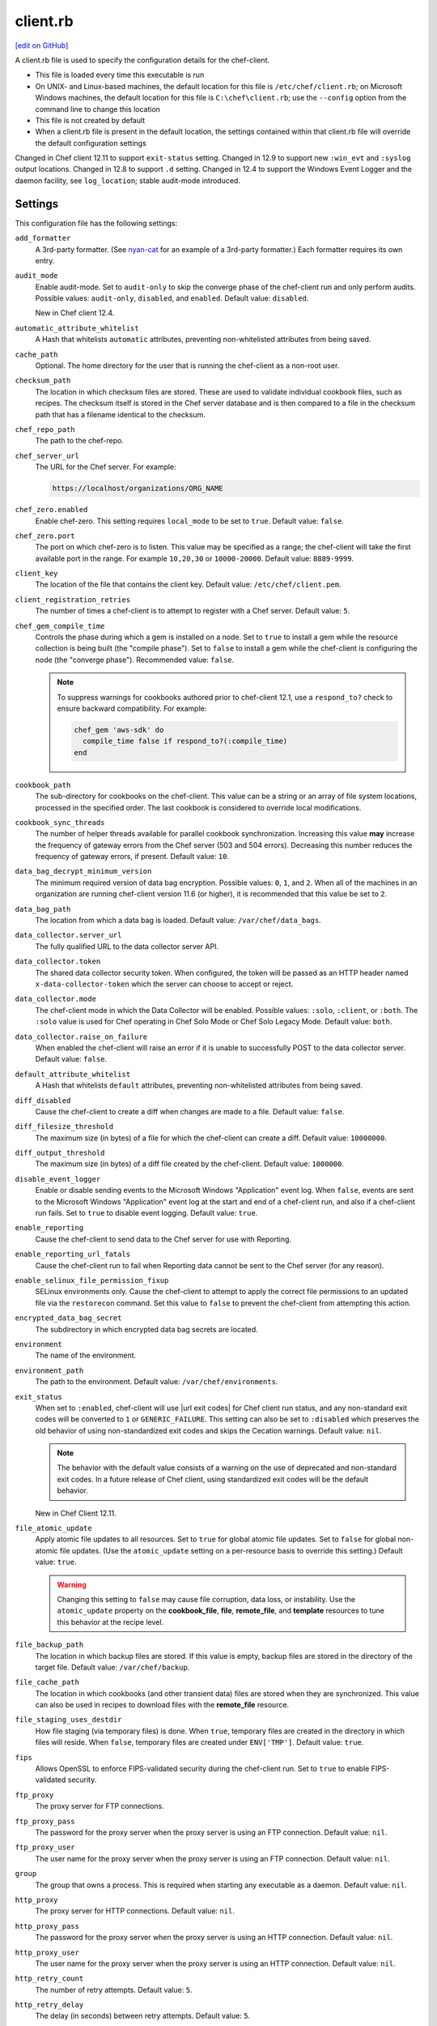 =====================================================
client.rb
=====================================================
`[edit on GitHub] <https://github.com/chef/chef-web-docs/blob/master/chef_master/source/config_rb_client.rst>`__

.. tag config_rb_client_summary

A client.rb file is used to specify the configuration details for the chef-client.

* This file is loaded every time this executable is run
* On UNIX- and Linux-based machines, the default location for this file is ``/etc/chef/client.rb``; on Microsoft Windows machines, the default location for this file is ``C:\chef\client.rb``; use the ``--config`` option from the command line to change this location
* This file is not created by default
* When a client.rb file is present in the default location, the settings contained within that client.rb file will override the default configuration settings

.. end_tag

Changed in Chef client 12.11 to support ``exit-status`` setting. Changed in 12.9 to support new ``:win_evt`` and ``:syslog`` output locations. Changed in 12.8 to support ``.d`` setting. Changed in 12.4 to support the Windows Event Logger and the daemon facility, see ``log_location``; stable audit-mode introduced.

Settings
=====================================================
This configuration file has the following settings:

``add_formatter``
   A 3rd-party formatter. (See `nyan-cat <https://github.com/andreacampi/nyan-cat-chef-formatter>`_ for an example of a 3rd-party formatter.) Each formatter requires its own entry.

``audit_mode``
   Enable audit-mode. Set to ``audit-only`` to skip the converge phase of the chef-client run and only perform audits. Possible values: ``audit-only``, ``disabled``, and ``enabled``. Default value: ``disabled``.

   New in Chef client 12.4.

``automatic_attribute_whitelist``
   A Hash that whitelists ``automatic`` attributes, preventing non-whitelisted attributes from being saved.

``cache_path``
   Optional. The home directory for the user that is running the chef-client as a non-root user.

``checksum_path``
   The location in which checksum files are stored. These are used to validate individual cookbook files, such as recipes. The checksum itself is stored in the Chef server database and is then compared to a file in the checksum path that has a filename identical to the checksum.

``chef_repo_path``
   The path to the chef-repo.

``chef_server_url``
   The URL for the Chef server. For example:

   .. code-block:: ruby

      https://localhost/organizations/ORG_NAME

``chef_zero.enabled``
   Enable chef-zero. This setting requires ``local_mode`` to be set to ``true``. Default value: ``false``.

``chef_zero.port``
   The port on which chef-zero is to listen. This value may be specified as a range; the chef-client will take the first available port in the range. For example ``10,20,30`` or ``10000-20000``. Default value: ``8889-9999``.

``client_key``
   The location of the file that contains the client key. Default value: ``/etc/chef/client.pem``.

``client_registration_retries``
   The number of times a chef-client is to attempt to register with a Chef server. Default value: ``5``.

``chef_gem_compile_time``
   Controls the phase during which a gem is installed on a node. Set to ``true`` to install a gem while the resource collection is being built (the "compile phase"). Set to ``false`` to install a gem while the chef-client is configuring the node (the "converge phase"). Recommended value: ``false``.

   .. note:: .. tag resource_package_chef_gem_attribute_compile_time

             .. This topic is hooked into client.rb topics, starting with 12.1, in addition to the resource reference pages.

             To suppress warnings for cookbooks authored prior to chef-client 12.1, use a ``respond_to?`` check to ensure backward compatibility. For example:

             .. code-block:: ruby

                chef_gem 'aws-sdk' do
                  compile_time false if respond_to?(:compile_time)
                end

             .. end_tag

``cookbook_path``
   The sub-directory for cookbooks on the chef-client. This value can be a string or an array of file system locations, processed in the specified order. The last cookbook is considered to override local modifications.

``cookbook_sync_threads``
   The number of helper threads available for parallel cookbook synchronization. Increasing this value **may** increase the frequency of gateway errors from the Chef server (503 and 504 errors). Decreasing this number reduces the frequency of gateway errors, if present. Default value: ``10``.

``data_bag_decrypt_minimum_version``
   The minimum required version of data bag encryption. Possible values: ``0``, ``1``, and ``2``. When all of the machines in an organization are running chef-client version 11.6 (or higher), it is recommended that this value be set to ``2``.

``data_bag_path``
   The location from which a data bag is loaded. Default value: ``/var/chef/data_bags``.

``data_collector.server_url``
   The fully qualified URL to the data collector server API.

``data_collector.token``
   The shared data collector security token. When configured, the token will be passed as an HTTP header named ``x-data-collector-token`` which the server can choose to accept or reject.

``data_collector.mode``
   The chef-client mode in which the Data Collector will be enabled. Possible values: ``:solo``, ``:client``, or ``:both``. The ``:solo`` value is used for Chef operating in Chef Solo Mode or Chef Solo Legacy Mode. Default value: ``both``.

``data_collector.raise_on_failure``
   When enabled the chef-client will raise an error if it is unable to successfully POST to the data collector server. Default value: ``false``.

``default_attribute_whitelist``
   A Hash that whitelists ``default`` attributes, preventing non-whitelisted attributes from being saved.

``diff_disabled``
   Cause the chef-client to create a diff when changes are made to a file. Default value: ``false``.

``diff_filesize_threshold``
   The maximum size (in bytes) of a file for which the chef-client can create a diff. Default value: ``10000000``.

``diff_output_threshold``
   The maximum size (in bytes) of a diff file created by the chef-client. Default value: ``1000000``.

``disable_event_logger``
   Enable or disable sending events to the Microsoft Windows "Application" event log. When ``false``, events are sent to the Microsoft Windows "Application" event log at the start and end of a chef-client run, and also if a chef-client run fails. Set to ``true`` to disable event logging. Default value: ``true``.

``enable_reporting``
   Cause the chef-client to send data to the Chef server for use with Reporting.

``enable_reporting_url_fatals``
   Cause the chef-client run to fail when Reporting data cannot be sent to the Chef server (for any reason).

``enable_selinux_file_permission_fixup``
   SELinux environments only. Cause the chef-client to attempt to apply the correct file permissions to an updated file via the ``restorecon`` command. Set this value to ``false`` to prevent the chef-client from attempting this action.

``encrypted_data_bag_secret``
   The subdirectory in which encrypted data bag secrets are located.

``environment``
   The name of the environment.

``environment_path``
   The path to the environment. Default value: ``/var/chef/environments``.

``exit_status``
   When set to ``:enabled``, chef-client will use |url exit codes| for Chef client run status, and any non-standard exit codes will be converted to ``1`` or ``GENERIC_FAILURE``. This setting can also be set to ``:disabled`` which preserves the old behavior of using non-standardized exit codes and skips the Cecation warnings. Default value: ``nil``.

   .. note:: The behavior with the default value consists of a warning on the use of deprecated and non-standard exit codes. In a future release of Chef client, using standardized exit codes will be the default behavior.

   New in Chef Client 12.11.

``file_atomic_update``
   Apply atomic file updates to all resources. Set to ``true`` for global atomic file updates. Set to ``false`` for global non-atomic file updates. (Use the ``atomic_update`` setting on a per-resource basis to override this setting.) Default value: ``true``.

   .. warning:: Changing this setting to ``false`` may cause file corruption, data loss, or instability. Use the ``atomic_update`` property on the **cookbook_file**, **file**, **remote_file**, and **template** resources to tune this behavior at the recipe level.

``file_backup_path``
   The location in which backup files are stored. If this value is empty, backup files are stored in the directory of the target file. Default value: ``/var/chef/backup``.

``file_cache_path``
   The location in which cookbooks (and other transient data) files are stored when they are synchronized. This value can also be used in recipes to download files with the **remote_file** resource.

``file_staging_uses_destdir``
   How file staging (via temporary files) is done. When ``true``, temporary files are created in the directory in which files will reside. When ``false``, temporary files are created under ``ENV['TMP']``. Default value: ``true``.

``fips``
  Allows OpenSSL to enforce FIPS-validated security during the chef-client run. Set to ``true`` to enable FIPS-validated security.

``ftp_proxy``
   The proxy server for FTP connections.

``ftp_proxy_pass``
   The password for the proxy server when the proxy server is using an FTP connection. Default value: ``nil``.

``ftp_proxy_user``
   The user name for the proxy server when the proxy server is using an FTP connection. Default value: ``nil``.

``group``
   The group that owns a process. This is required when starting any executable as a daemon. Default value: ``nil``.

``http_proxy``
   The proxy server for HTTP connections. Default value: ``nil``.

``http_proxy_pass``
   The password for the proxy server when the proxy server is using an HTTP connection. Default value: ``nil``.

``http_proxy_user``
   The user name for the proxy server when the proxy server is using an HTTP connection. Default value: ``nil``.

``http_retry_count``
   The number of retry attempts. Default value: ``5``.

``http_retry_delay``
   The delay (in seconds) between retry attempts. Default value: ``5``.

``https_proxy``
   The proxy server for HTTPS connections. Default value: ``nil``.

``https_proxy_pass``
   The password for the proxy server when the proxy server is using an HTTPS connection. Default value: ``nil``.

``https_proxy_user``
   The user name for the proxy server when the proxy server is using an HTTPS connection. Default value: ``nil``.

``interval``
   The frequency (in seconds) at which the chef-client runs. Default value: ``1800``.

``json_attribs``
   The path to a file that contains JSON data.

``listen``
   Run chef-zero in socketless mode. Set to ``false`` to disable port binding and HTTP requests on localhost.

   New in Chef client 12.3.

``local_key_generation``
   Whether the Chef server or chef-client generates the private/public key pair. When ``true``, the chef-client generates the key pair, and then sends the public key to the Chef server. Default value: ``true``.

``local_mode``
   Run the chef-client in local mode. This allows all commands that work against the Chef server to also work against the local chef-repo.

``lockfile``
   The location of the chef-client lock file. This value is typically platform-dependent, so should be a location defined by ``file_cache_path``. The default location of a lock file should not on an NF mount. Default value: a location defined by ``file_cache_path``.

``log_level``
   The level of logging to be stored in a log file. Possible levels: ``:auto`` (default), ``:debug``, ``:info``, ``:warn``, ``:error``, or ``:fatal``. Default value: ``:warn`` (when a terminal is available) or ``:info`` (when a terminal is not available).

``log_location``
   The location of the log file. Possible values: ``/path/to/log_location``, ``STDOUT``, ``STDERR``, ``:win_evt`` (Windows Event Logger), or ``:syslog`` (writes to the syslog daemon facility with the originator set as ``chef-client``). The application log will specify the source as ``Chef``. Default value: ``STDOUT``.

   Changed in Chef client 12.9 to support new ``:win_evt`` and ``:syslog`` output locations.  Changed in Chef client 12.4 to support the Windows Event Logger and configuration with the daemon facility.

``minimal_ohai``
   Run the Ohai plugins for name detection and resource/provider selection and no other Ohai plugins. Set to ``true`` during integration testing to speed up test cycles.

``named_run_list``
   The run-list associated with a policy file.

``no_lazy_load``
   Download all cookbook files and templates at the beginning of the chef-client run. Default value: ``true``.

``no_proxy``
   A comma-separated list of URLs that do not need a proxy. Default value: ``nil``.

``node_name``
   The name of the node. Determines which configuration should be applied and sets the ``client_name``, which is the name used when authenticating to a Chef server. The default value is the FQDN of the chef-client, as detected by Ohai. In general, Chef recommends that you leave this setting blank and let Ohai assign the FQDN of the node as the ``node_name`` during each chef-client run.

``node_path``
   The location in which nodes are stored when the chef-client is run in local mode. Default value: ``/var/chef/node``.

``normal_attribute_whitelist``
   A Hash that whitelists ``normal`` attributes, preventing non-whitelisted attributes from being saved.

``override_attribute_whitelist``
   A Hash that whitelists ``override`` attributes, preventing non-whitelisted attributes from being saved.

``pid_file``
   The location in which a process identification number (pid) is saved. An executable, when started as a daemon, writes the pid to the specified file. Default value: ``/tmp/name-of-executable.pid``.

``policy_group``
   The name of a policy, as identified by the ``name`` setting in a Policyfile.rb file. ``policy_name`` must also be specified.

``policy_name``
   The name of a policy group that exists on the Chef server. ``policy_group`` must also be specified.

``rest_timeout``
   The time (in seconds) after which an HTTP REST request is to time out. Default value: ``300``.

``role_path``
   The location in which role files are located. Default value: ``/var/chef/roles``.

``run_lock_timeout``
   The amount of time (in seconds) to wait for a chef-client lock file to be deleted. A chef-client run will not start when a lock file is present. If a lock file is not deleted before this time expires, the pending chef-client run will exit. Default value: not set (indefinite). Set to ``0`` to cause a second chef-client to exit immediately.

``splay``
   A random number between zero and ``splay`` that is added to ``interval``. Use splay to help balance the load on the Chef server by ensuring that many chef-client runs are not occuring at the same interval. Default value: ``nil``.

``ssl_ca_file``
   The file in which the OpenSSL key is saved. This setting is generated automatically by the chef-client and most users do not need to modify it.

``ssl_ca_path``
   The path to where the OpenSSL key is located. This setting is generated automatically by the chef-client and most users do not need to modify it.

``ssl_client_cert``
   The OpenSSL X.509 certificate used for mutual certificate validation. This setting is only necessary when mutual certificate validation is configured on the Chef server. Default value: ``nil``.

``ssl_client_key``
   The OpenSSL X.509 key used for mutual certificate validation. This setting is only necessary when mutual certificate validation is configured on the Chef server. Default value: ``nil``.

``ssl_verify_mode``
   Set the verify mode for HTTPS requests.

   * Use ``:verify_none`` to do no validation of SSL certificates.
   * Use ``:verify_peer`` to do validation of all SSL certificates, including the Chef server connections, S3 connections, and any HTTPS **remote_file** resource URLs used in the chef-client run. This is the recommended setting.

   Depending on how OpenSSL is configured, the ``ssl_ca_path`` may need to be specified. Default value: ``:verify_peer``.

``syntax_check_cache_path``
   All files in a cookbook must contain valid Ruby syntax. Use this setting to specify the location in which knife caches information about files that have been checked for valid Ruby syntax.

``umask``
   The file mode creation mask, or umask. Default value: ``0022``.

``use_policyfile``
  The chef-client automatically checks the configuration, node JSON, and the stored node on the Chef server to determine if Policyfile files are being used, and then automatically updates this flag. Default value: ``false``.

``user``
   The user that owns a process. This is required when starting any executable as a daemon. Default value: ``nil``.

``validation_client_name``
   The name of the chef-validator key that is used by the chef-client to access the Chef server during the initial chef-client run.

``validation_key``
   The location of the file that contains the key used when a chef-client is registered with a Chef server. A validation key is signed using the ``validation_client_name`` for authentication. Default value: ``/etc/chef/validation.pem``.

``verbose_logging``
   Set the log level. Options: ``true``, ``nil``, and ``false``. When this is set to ``false``, notifications about individual resources being processed are suppressed (and are output at the ``:info`` logging level). Setting this to ``false`` can be useful when a chef-client is run as a daemon. Default value: ``nil``.

``verify_api_cert``
   Verify the SSL certificate on the Chef server. When ``true``, the chef-client always verifies the SSL certificate. When ``false``, the chef-client uses the value of ``ssl_verify_mode`` to determine if the SSL certificate requires verification. Default value: ``false``.

``whitelist``
   A Hash that contains the whitelist used by Chef push jobs. For example:

   .. code-block:: ruby

      whitelist {
        'job-name' => 'command',
        'job-name' => 'command',
        'chef-client' => 'chef-client'
      }

   A job entry may also be ``'job-name' => {:lock => true}``, which will check the ``lockfile`` setting in the client.rb file before starting the job.

   .. warning:: The ``whitelist`` setting is available only when using Chef push jobs, a tool that runs jobs against nodes in an organization.

``windows_service.watchdog_timeout``
   The maximum amount of time (in seconds) available to the chef-client run when the chef-client is run as a service on the Microsoft Windows platform. If the chef-client run does not complete within the specified timeframe, the chef-client run is terminated. Default value: ``2 * (60 * 60)``.

   New in Chef Client 12.1.

``yum_lock_timeout``
   The amount of time (in seconds) after which a Yum lock request is to time out. Default value: ``30``.

Automatic Proxy Config
-----------------------------------------------------
.. tag proxy_env

If ``http_proxy``, ``https_proxy``, ``ftp_proxy``, or ``no_proxy`` is set in the client.rb file and is not already set in the ``ENV``, the chef-client will configure the ``ENV`` variable based on these (and related) settings. For example:

.. code-block:: ruby

   http_proxy 'http://proxy.example.org:8080'
   http_proxy_user 'myself'
   http_proxy_pass 'Password1'

will be set to:

.. code-block:: ruby

   ENV['http_proxy'] = 'http://myself:Password1@proxy.example.org:8080'

.. end_tag

.d Directories
=====================================================
.. tag config_rb_client_dot_d_directories

The chef-client supports reading multiple configuration files by putting them inside a ``.d`` configuration directory. For example: ``/etc/chef/client.d``. All files that end in ``.rb`` in the ``.d`` directory are loaded; other non-``.rb`` files are ignored.

``.d`` directories may exist in any location where the ``client.rb``, ``config.rb``, or ``solo.rb`` files are present, such as:

* ``/etc/chef/client.d``
* ``/etc/chef/config.d``
* ``~/chef/solo.d``

(There is no support for a ``knife.d`` directory; use ``config.d`` instead.)

For example, when using knife, the following configuration files would be loaded:

* ``~/.chef/config.rb``
* ``~/.chef/config.d/company_settings.rb``
* ``~/.chef/config.d/ec2_configuration.rb``
* ``~/.chef/config.d/old_settings.rb.bak``

The ``old_settings.rb.bak`` file is ignored because it's not a configuration file. The ``config.rb``, ``company_settings.rb``, and ``ec2_configuration`` files are merged together as if they are a single configuration file.

.. note:: If multiple configuration files exists in a ``.d`` directory, ensure that the same setting has the same value in all files.

New in Chef client 12.8.

.. end_tag

Ohai Settings
=====================================================

.. tag config_rb_ohai

Ohai configuration settings can be added to the client.rb file.

.. end_tag

.. tag config_rb_ohai_settings

``ohai.directory``
   The directory in which Ohai plugins are located.

``ohai.disabled_plugins``
   An array of Ohai plugins to be disabled on a node. The list of plugins included in Ohai can be found in the ``ohai/lib/ohai/plugins`` directory. For example, disabling a single plugin:

   .. code-block:: ruby

      ohai.disabled_plugins = [
        :MyPlugin
      ]

    or disabling multiple plugins:

   .. code-block:: ruby

      ohai.disabled_plugins = [
        :MyPlugin,
        :MyPlugin,
        :MyPlugin
      ]

   and to disable multiple plugins, including Ohai 6 plugins:

   .. code-block:: ruby

      ohai.disabled_plugins = [
		:MyPlugin,
        :MyPlugin,
        'my_ohai_6_plugin'
      ]

   When a plugin is disabled, the chef-client log file will contain entries similar to:

   .. code-block:: ruby

      [2014-06-13T23:49:12+00:00] DEBUG: Skipping disabled plugin MyPlugin

``ohai.hints_path``
   The path to the file that contains hints for Ohai.

``ohai.log_level``
   The level of logging to be stored in a log file.

``ohai.log_location``
   The location of the log file.

``ohai.plugin_path``
   An array of paths at which Ohai plugins are located. Default value: ``[<CHEF_GEM_PATH>/ohai-9.9.9/lib/ohai/plugins]``. When custom Ohai plugins are added, the paths must be added to the array. For example, a single plugin:

   .. code-block:: ruby

      ohai.plugin_path << '/etc/chef/ohai_plugins'

   and for multiple plugins:

   .. code-block:: ruby

      ohai.plugin_path += [
        '/etc/chef/ohai_plugins',
        '/path/to/other/plugins'
        ]

``ohai.version``
   The version of Ohai.

.. note:: The Ohai executable ignores settings in the client.rb file when Ohai is run independently of the chef-client.

.. end_tag

Example
=====================================================
A sample client.rb file that contains the most simple way to connect to https://manage.chef.io:

.. code-block:: ruby

   log_level        :info
   log_location     STDOUT
   chef_server_url  'https://api.chef.io/organizations/<orgname>'
   validation_client_name '<orgname>-validator'
   validation_key '/etc/chef/validator.pem'
   client_key '/etc/chef/client.pem'

